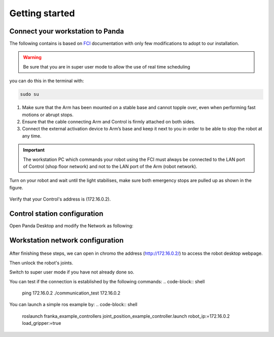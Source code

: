 Getting started
===============

Connect your workstation to Panda
----------------------------------
The following contains is based on `FCI`_ documentation with only few modifications to adopt to our installation.

.. _FCI: https://frankaemika.github.io/docs/getting_started.html

.. warning::

  Be sure that you are in super user mode to allow the use of real time scheduling

you can do this in the terminal with:

.. code-block:: shell

   sudo su

1. Make sure that the Arm has been mounted on a stable base and cannot topple over, even when performing fast motions or abrupt stops.
2. Ensure that the cable connecting Arm and Control is firmly attached on both sides.
3. Connect the external activation device to Arm’s base and keep it next to you in order to be able to stop the robot at any time.

.. important::

  The workstation PC which commands your robot using the FCI must always be connected to the LAN port of Control (shop floor network) and not to the LAN port of the Arm (robot network).


Turn on your robot and wait until the light stabilises, make sure both emergency stops are pulled up as shown in the figure.

.. figure:: _static/robot_start.jpeg
    :align: center
    :figclass: align-center

Verify that your Control's address is (172.16.0.2).

Control station configuration
-----------------------------
Open Panda Desktop and modify the Network as following:

.. figure:: _static/control-static-ip.png
    :align: center
    :figclass: align-center

Workstation network configuration
---------------------------------
.. figure:: _static/edit-connections.png
    :align: center
    :figclass: align-center


After finishing these steps, we can open in chromo the address (http://172.16.0.2/) to access the robot desktop webpage.

Then unlock the robot's joints.

Switch to super user mode if you have not already done so.

You can test if the connection is established by the following commands:
.. code-block:: shell

   ping 172.16.0.2
   ./communication_test 172.16.0.2

You can launch a simple ros example by:
.. code-block:: shell

   roslaunch franka_example_controllers joint_position_example_controller.launch robot_ip:=172.16.0.2 load_gripper:=true
